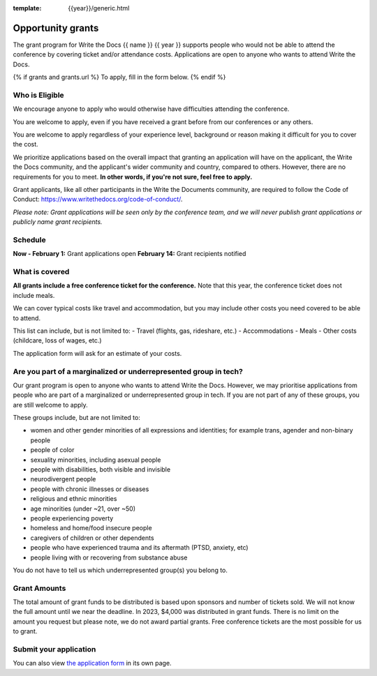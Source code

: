 :template: {{year}}/generic.html

Opportunity grants
==================

The grant program for Write the Docs {{ name }} {{ year }} supports people who would not be able to attend the conference by covering ticket and/or attendance costs. Applications are open to anyone who wants to attend Write the Docs.

{% if grants and grants.url %}
To apply, fill in the form below.
{% endif %}

Who is Eligible
----------------

We encourage anyone to apply who would otherwise have difficulties attending the conference.

You are welcome to apply, even if you have received a grant before from our conferences or any others.

You are welcome to apply regardless of your experience level, background or reason making it difficult for you to cover the cost.

We prioritize applications based on the overall impact that granting an application will have on the applicant, the Write the Docs community, and the applicant's wider community and country, compared to others. However, there are no requirements for you to meet. **In other words, if you're not sure, feel free to apply.**

Grant applicants, like all other participants in the Write the Documents community, are required to follow the Code of Conduct: https://www.writethedocs.org/code-of-conduct/.

*Please note: Grant applications will be seen only by the conference team, and we will never publish grant applications or publicly name grant recipients.*


Schedule
----------------
**Now - February 1:** Grant applications open
**February 14:** Grant recipients notified 

What is covered
----------------

**All grants include a free conference ticket for the conference.** Note that this year, the conference ticket does not include meals.

We can cover typical costs like travel and accommodation,
but you may include other costs you need covered to be able to attend. 

This list can include, but is not limited to:
- Travel (flights, gas, rideshare, etc.)
- Accommodations
- Meals
- Other costs (childcare, loss of wages, etc.)

The application form will ask for an estimate of your costs.

Are you part of a marginalized or underrepresented group in tech?
------------------------------------------------------------------

Our grant program is open to anyone who wants to attend Write the Docs.
However, we may prioritise applications from people who are part of a marginalized or underrepresented group in tech. If you are not part of any of these groups, you are still welcome to apply.

These groups include, but are not limited to:

* women and other gender minorities of all expressions and identities;  for example trans, agender and non-binary people
* people of color
* sexuality minorities, including asexual people
* people with disabilities, both visible and invisible
* neurodivergent people
* people with chronic illnesses or diseases
* religious and ethnic minorities
* age minorities (under ~21, over ~50)
* people experiencing poverty
* homeless and home/food insecure people
* caregivers of children or other dependents
* people who have experienced trauma and its aftermath (PTSD, anxiety, etc)
* people living with or recovering from substance abuse

You do not have to tell us which underrepresented group(s) you belong to.

Grant Amounts
----------------

The total amount of grant funds to be distributed is based upon sponsors and number of tickets sold. We will not know the full amount until we near the deadline. In 2023, $4,000 was distributed in grant funds. There is no limit on the amount you request but please note, we do not award partial grants. Free conference tickets are the most possible for us to grant. 

Submit your application
--------------------------

.. raw:: html

	<iframe src="{{ grants.url }}?embedded=true" width="760" height="850" frameborder="0" marginheight="0" marginwidth="0">Loading...</iframe>

You can also view `the application form <{{ grants.url }}>`_ in its own page.
